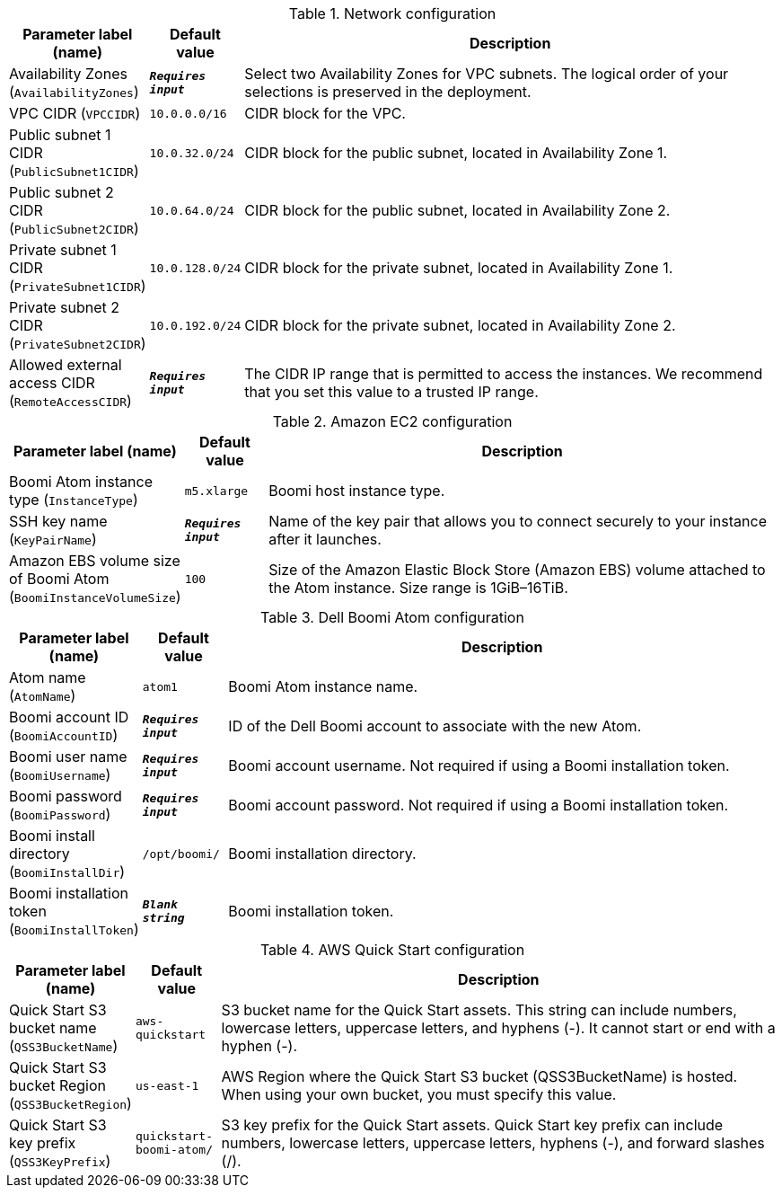 
.Network configuration
[width="100%",cols="16%,11%,73%",options="header",]
|===
|Parameter label (name) |Default value|Description|Availability Zones
(`AvailabilityZones`)|`**__Requires input__**`|Select two Availability Zones for VPC subnets. The logical order of your selections is preserved in the deployment.|VPC CIDR
(`VPCCIDR`)|`10.0.0.0/16`|CIDR block for the VPC.|Public subnet 1 CIDR
(`PublicSubnet1CIDR`)|`10.0.32.0/24`|CIDR block for the public subnet, located in Availability Zone 1.|Public subnet 2 CIDR
(`PublicSubnet2CIDR`)|`10.0.64.0/24`|CIDR block for the public subnet, located in Availability Zone 2.|Private subnet 1 CIDR
(`PrivateSubnet1CIDR`)|`10.0.128.0/24`|CIDR block for the private subnet, located in Availability Zone 1.|Private subnet 2 CIDR
(`PrivateSubnet2CIDR`)|`10.0.192.0/24`|CIDR block for the private subnet, located in Availability Zone 2.|Allowed external access CIDR
(`RemoteAccessCIDR`)|`**__Requires input__**`|The CIDR IP range that is permitted to access the instances. We recommend that you set this value to a trusted IP range.
|===
.Amazon EC2 configuration
[width="100%",cols="16%,11%,73%",options="header",]
|===
|Parameter label (name) |Default value|Description|Boomi Atom instance type
(`InstanceType`)|`m5.xlarge`|Boomi host instance type.|SSH key name
(`KeyPairName`)|`**__Requires input__**`|Name of the key pair that allows you to connect securely to your instance after it launches.|Amazon EBS volume size of Boomi Atom
(`BoomiInstanceVolumeSize`)|`100`|Size of the Amazon Elastic Block Store (Amazon EBS) volume attached to the Atom instance. Size range is 1GiB–16TiB.
|===
.Dell Boomi Atom configuration
[width="100%",cols="16%,11%,73%",options="header",]
|===
|Parameter label (name) |Default value|Description|Atom name
(`AtomName`)|`atom1`|Boomi Atom instance name.|Boomi account ID
(`BoomiAccountID`)|`**__Requires input__**`|ID of the Dell Boomi account to associate with the new Atom.|Boomi user name
(`BoomiUsername`)|`**__Requires input__**`|Boomi account username. Not required if using a Boomi installation token.|Boomi password
(`BoomiPassword`)|`**__Requires input__**`|Boomi account password. Not required if using a Boomi installation token.|Boomi install directory
(`BoomiInstallDir`)|`/opt/boomi/`|Boomi installation directory.|Boomi installation token
(`BoomiInstallToken`)|`**__Blank string__**`|Boomi installation token.
|===
.AWS Quick Start configuration
[width="100%",cols="16%,11%,73%",options="header",]
|===
|Parameter label (name) |Default value|Description|Quick Start S3 bucket name
(`QSS3BucketName`)|`aws-quickstart`|S3 bucket name for the Quick Start assets. This string can include numbers, lowercase letters, uppercase letters, and hyphens (-). It cannot start or end with a hyphen (-).|Quick Start S3 bucket Region
(`QSS3BucketRegion`)|`us-east-1`|AWS Region where the Quick Start S3 bucket (QSS3BucketName) is hosted. When using your own bucket, you must specify this value.|Quick Start S3 key prefix
(`QSS3KeyPrefix`)|`quickstart-boomi-atom/`|S3 key prefix for the Quick Start assets. Quick Start key prefix can include numbers, lowercase letters, uppercase letters, hyphens (-), and forward slashes (/).
|===